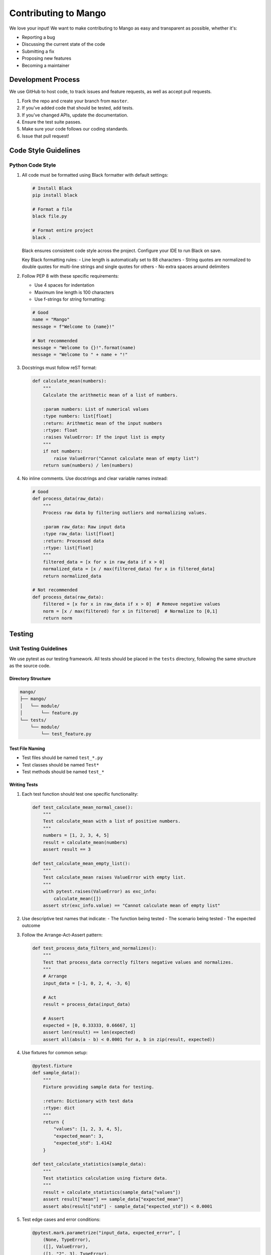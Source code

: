 Contributing to Mango
==================

We love your input! We want to make contributing to Mango as easy and transparent as possible, whether it's:

- Reporting a bug
- Discussing the current state of the code
- Submitting a fix
- Proposing new features
- Becoming a maintainer

Development Process
-----------------

We use GitHub to host code, to track issues and feature requests, as well as accept pull requests.

1. Fork the repo and create your branch from ``master``.
2. If you've added code that should be tested, add tests.
3. If you've changed APIs, update the documentation.
4. Ensure the test suite passes.
5. Make sure your code follows our coding standards.
6. Issue that pull request!

Code Style Guidelines
-------------------

Python Code Style
~~~~~~~~~~~~~~~~

1. All code must be formatted using Black formatter with default settings:

   .. code-block:: bash

       # Install Black
       pip install black

       # Format a file
       black file.py

       # Format entire project
       black .

   Black ensures consistent code style across the project. Configure your IDE to run Black on save.

   Key Black formatting rules:
   - Line length is automatically set to 88 characters
   - String quotes are normalized to double quotes for multi-line strings and single quotes for others
   - No extra spaces around delimiters

2. Follow PEP 8 with these specific requirements:
   
   - Use 4 spaces for indentation
   - Maximum line length is 100 characters
   - Use f-strings for string formatting:

   .. code-block:: python

       # Good
       name = "Mango"
       message = f"Welcome to {name}!"

       # Not recommended
       message = "Welcome to {}!".format(name)
       message = "Welcome to " + name + "!"

3. Docstrings must follow reST format:

   .. code-block:: python

       def calculate_mean(numbers):
           """
           Calculate the arithmetic mean of a list of numbers.

           :param numbers: List of numerical values
           :type numbers: list[float]
           :return: Arithmetic mean of the input numbers
           :rtype: float
           :raises ValueError: If the input list is empty
           """
           if not numbers:
               raise ValueError("Cannot calculate mean of empty list")
           return sum(numbers) / len(numbers)

4. No inline comments. Use docstrings and clear variable names instead:

   .. code-block:: python

       # Good
       def process_data(raw_data):
           """
           Process raw data by filtering outliers and normalizing values.
           
           :param raw_data: Raw input data
           :type raw_data: list[float]
           :return: Processed data
           :rtype: list[float]
           """
           filtered_data = [x for x in raw_data if x > 0]
           normalized_data = [x / max(filtered_data) for x in filtered_data]
           return normalized_data

       # Not recommended
       def process_data(raw_data):
           filtered = [x for x in raw_data if x > 0]  # Remove negative values
           norm = [x / max(filtered) for x in filtered]  # Normalize to [0,1]
           return norm

Testing
-------

Unit Testing Guidelines
~~~~~~~~~~~~~~~~~~~~~

We use pytest as our testing framework. All tests should be placed in the ``tests`` directory, following the same structure as the source code.

Directory Structure
^^^^^^^^^^^^^^^^^

.. code-block:: text

    mango/
    ├── mango/
    │   └── module/
    │       └── feature.py
    └── tests/
        └── module/
            └── test_feature.py

Test File Naming
^^^^^^^^^^^^^^^

- Test files should be named ``test_*.py``
- Test classes should be named ``Test*``
- Test methods should be named ``test_*``

Writing Tests
^^^^^^^^^^^

1. Each test function should test one specific functionality:

   .. code-block:: python

       def test_calculate_mean_normal_case():
           """
           Test calculate_mean with a list of positive numbers.
           """
           numbers = [1, 2, 3, 4, 5]
           result = calculate_mean(numbers)
           assert result == 3

       def test_calculate_mean_empty_list():
           """
           Test calculate_mean raises ValueError with empty list.
           """
           with pytest.raises(ValueError) as exc_info:
               calculate_mean([])
           assert str(exc_info.value) == "Cannot calculate mean of empty list"

2. Use descriptive test names that indicate:
   - The function being tested
   - The scenario being tested
   - The expected outcome

3. Follow the Arrange-Act-Assert pattern:

   .. code-block:: python

       def test_process_data_filters_and_normalizes():
           """
           Test that process_data correctly filters negative values and normalizes.
           """
           # Arrange
           input_data = [-1, 0, 2, 4, -3, 6]
           
           # Act
           result = process_data(input_data)
           
           # Assert
           expected = [0, 0.33333, 0.66667, 1]
           assert len(result) == len(expected)
           assert all(abs(a - b) < 0.0001 for a, b in zip(result, expected))

4. Use fixtures for common setup:

   .. code-block:: python

       @pytest.fixture
       def sample_data():
           """
           Fixture providing sample data for testing.
           
           :return: Dictionary with test data
           :rtype: dict
           """
           return {
               "values": [1, 2, 3, 4, 5],
               "expected_mean": 3,
               "expected_std": 1.4142
           }

       def test_calculate_statistics(sample_data):
           """
           Test statistics calculation using fixture data.
           """
           result = calculate_statistics(sample_data["values"])
           assert result["mean"] == sample_data["expected_mean"]
           assert abs(result["std"] - sample_data["expected_std"]) < 0.0001

5. Test edge cases and error conditions:

   .. code-block:: python

       @pytest.mark.parametrize("input_data, expected_error", [
           (None, TypeError),
           ([], ValueError),
           ([1, "2", 3], TypeError),
       ])
       def test_calculate_mean_error_cases(input_data, expected_error):
           """
           Test calculate_mean with various error conditions.
           """
           with pytest.raises(expected_error):
               calculate_mean(input_data)

Running Tests
^^^^^^^^^^^

1. Run all tests:

   .. code-block:: bash

       # Using pytest directly
       pytest
       
       # Using uv
       uv run pytest

2. Run tests with coverage:

   .. code-block:: bash

       # Using pytest directly
       pytest --cov=mango
       
       # Using uv
       uv run pytest --cov=mango

3. Run specific test file:

   .. code-block:: bash

       # Using pytest directly
       pytest tests/module/test_feature.py
       
       # Using uv
       uv run pytest tests/module/test_feature.py

4. Run tests matching a pattern:

   .. code-block:: bash

       # Using pytest directly
       pytest -k "test_calculate"
       
       # Using uv
       uv run pytest -k "test_calculate"

Test Coverage Requirements
^^^^^^^^^^^^^^^^^^^^^^^

- All new code should have at least 90% test coverage
- Critical paths should have 100% coverage
- Run coverage reports to verify:

  .. code-block:: bash

      # Using pytest directly
      pytest --cov=mango --cov-report=html
      
      # Using uv
      uv run pytest --cov=mango --cov-report=html

Mocking and Patching
^^^^^^^^^^^^^^^^^

Use mocking for external dependencies:

.. code-block:: python

    from unittest.mock import patch, MagicMock

    def test_data_processor_with_external_api():
        """
        Test data processor with mocked API calls.
        """
        mock_response = MagicMock()
        mock_response.json.return_value = {"data": [1, 2, 3]}
        
        with patch("requests.get") as mock_get:
            mock_get.return_value = mock_response
            result = process_external_data("example.com/api")
            
            mock_get.assert_called_once_with("example.com/api")
            assert result == [1, 2, 3]

Documentation
------------

1. Update docstrings for any modified functions
2. Update RST files in ``docs/source`` for new features
3. Add examples to the documentation when appropriate

Example of a well-documented feature:

.. code-block:: python

    def validate_date_range(start_date, end_date):
        """
        Validate that a date range is properly formatted and logical.
        
        :param start_date: Starting date of the range
        :type start_date: datetime.date
        :param end_date: Ending date of the range
        :type end_date: datetime.date
        :return: True if the range is valid
        :rtype: bool
        :raises ValueError: If end_date is before start_date
        
        :Example:
        
        >>> from datetime import date
        >>> start = date(2023, 1, 1)
        >>> end = date(2023, 12, 31)
        >>> validate_date_range(start, end)
        True
        """
        if end_date < start_date:
            raise ValueError("End date cannot be before start date")
        return True

Pull Request Process
------------------

1. Update the README.rst with details of changes to the interface
2. Update the docs/source/changelog.rst with a note describing your changes
3. The PR will be merged once you have the sign-off of two other developers

Issues
------

We use GitHub issues to track public bugs. Report a bug by opening a new issue.

Write bug reports with detail, background, and sample code:

- A quick summary and/or background
- Steps to reproduce
- What you expected would happen
- What actually happens
- Notes (possibly including why you think this might be happening)

Development Best Practices
------------------------

Project Structure
~~~~~~~~~~~~~~~

The repository contains multiple separate libraries:

.. code-block:: text

    mango/
    ├── mango/                 # Main Mango library
    │   ├── pyproject.toml
    │   ├── requirements.txt
    │   └── mango/
    │       └── ...
    ├── mango_autoencoder/    # Autoencoder library
    │   ├── pyproject.toml
    │   ├── requirements.txt
    │   └── mango_autoencoder/
    │       └── ...
    ├── mango_calendar/       # Calendar features library
    │   ├── pyproject.toml
    │   ├── requirements.txt
    │   └── mango_calendar/
    │       └── ...
    ├── mango_dashboard/      # Dashboard library
    │   ├── pyproject.toml
    │   ├── requirements.txt
    │   └── mango_dashboard/
    │       └── ...
    ├── mango_genetic/        # Genetic algorithms library
    │   ├── pyproject.toml
    │   ├── requirements.txt
    │   └── mango_genetic/
    │       └── ...
    └── mango_time_series/    # Time Series library
        ├── pyproject.toml
        ├── requirements.txt
        └── mango_time_series/
            └── ...

Package Management
~~~~~~~~~~~~~~~~

We support both pip and uv for package management:

**Using uv (Recommended):**

.. code-block:: bash

    # Install uv
    pip install uv
    
    # Create virtual environment and install dependencies
    uv venv --python python3.11 # or your preferred Python version
    uv sync
    
    # Add new dependency
    uv add package_name
    
    # Add development dependency
    uv add --dev package_name
    
    # Run commands
    uv run python script.py
    uv run pytest
    uv run black .


IDE Setup
~~~~~~~~

For better development experience, we recommend opening each library separately in your IDE:

1. For Mango library development:

   .. code-block:: bash

       # Clone the repository
       git clone https://github.com/baobabsoluciones/mango.git
       cd mango

       # Using uv
       uv venv
       uv sync
       uv run pip install -e .

       # Open mango directory in your IDE
       code mango/  # For VS Code
       # or
       pycharm mango/  # For PyCharm

2. For Mango Time Series development:

   .. code-block:: bash

       # From repository root
       cd mango_time_series

       # Using uv
       uv venv
       uv sync

       # Open mango_time_series directory in your IDE
       code .  # For VS Code
       # or
       pycharm .  # For PyCharm

Development Environment
~~~~~~~~~~~~~~~~~~~~

1. Configure your IDE:

   - Enable Black formatter on save
   - Set line length to 88 characters (Black default)
   - Enable reST docstring format
   - Configure pytest as test runner

2. Recommended VS Code settings (`.vscode/settings.json`):

   .. code-block:: json

       {
           "python.formatting.provider": "black",
           "editor.formatOnSave": true,
           "editor.rulers": [88],
           "python.linting.enabled": true,
           "python.testing.pytestEnabled": true,
           "autoDocstring.docstringFormat": "sphinx"
       }

3. Pre-commit hooks:

   Install pre-commit hooks to ensure code quality before committing:

   .. code-block:: bash

       # Using uv
       uv add --dev pre-commit
       uv run pre-commit install

Development Workflow
~~~~~~~~~~~~~~~~~

1. Create a feature branch:

   .. code-block:: bash

       git checkout -b feature/your-feature-name

2. Develop with TDD approach:
   - Write tests first
   - Implement feature
   - Run tests locally
   - Format code with Black
   - Update documentation

3. Regular commits:
   - Make small, focused commits
   - Use meaningful commit messages
   - Follow conventional commits format

4. Before pushing:
   - Run complete test suite
   - Check coverage
   - Update changelog
   - Verify documentation builds

License
-------

By contributing, you agree that your contributions will be licensed under its MIT License.

References
---------

- `PEP 8 -- Style Guide for Python Code <https://www.python.org/dev/peps/pep-0008/>`_
- `Sphinx Documentation <https://www.sphinx-doc.org/>`_
- `unittest.mock Documentation <https://docs.python.org/3/library/unittest.mock.html>`_
- `pytest Documentation <https://docs.pytest.org/>`_
- `Black Documentation <https://black.readthedocs.io/en/stable/>`_
- `uv Documentation <https://docs.astral.sh/uv/>`_
